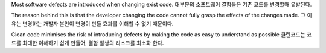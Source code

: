 Most software defects are introduced when changing exist code.
대부분의 소프트웨어 결함들은 기존 코드를 변경할때 유발된다.

The reason behind this is that the developer changing the code cannot fully grasp the effects of the changes made.
그 이유는 변경하는 개발자 본인이 변경이 만들 효과를 이해할 수 없기 때문이다.

Clean code minimises the risk of introducing defects by making the code as easy to understand as possible
클린코드는 코드를 최대한 이해하기 쉽게 만들어, 결함 발생의 리스크를 최소화 한다.